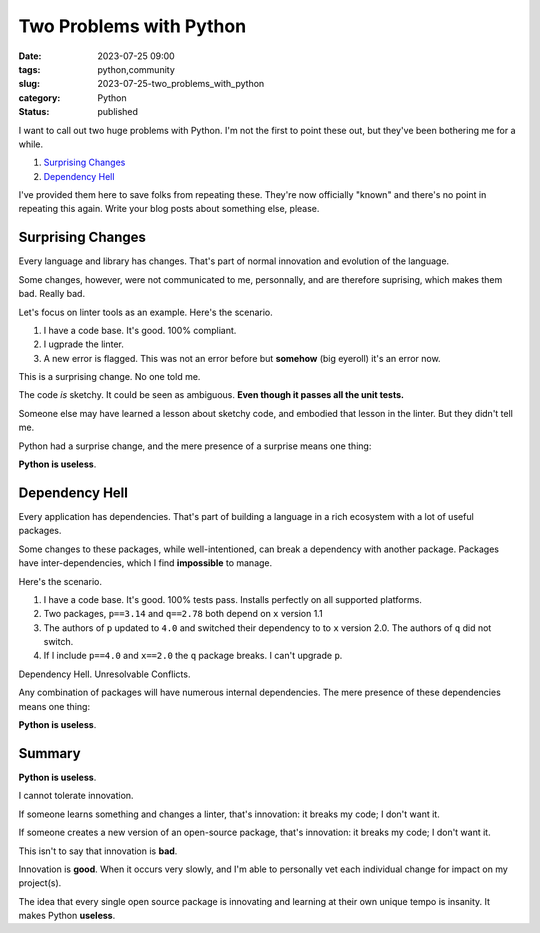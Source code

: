 Two Problems with Python
##############################################

:date: 2023-07-25 09:00
:tags: python,community
:slug: 2023-07-25-two_problems_with_python
:category: Python
:status: published

I want to call out two huge problems with Python.
I'm not the first to point these out, but they've been bothering me for a while.

1. `Surprising Changes`_

2. `Dependency Hell`_

I've provided them here to save folks from repeating these.
They're now officially "known" and there's no point in repeating this again.
Write your blog posts about something else, please.

Surprising Changes
==================

Every language and library has changes. That's part of normal innovation and
evolution of the language.

Some changes, however, were not communicated to me, personnally, and are therefore
suprising, which makes them bad. Really bad.

Let's focus on linter tools as an example. Here's the scenario.

1. I have a code base. It's good. 100% compliant.

2. I ugprade the linter.

3. A new error is flagged. This was not an error before but **somehow** (big eyeroll) it's an error now.

This is a surprising change. No one told me.

The code *is* sketchy. It could be seen as ambiguous. **Even though it passes all the unit tests.**

Someone else may have learned a lesson about sketchy code, and embodied that lesson in the linter.
But they didn't tell me.

Python had a surprise change, and the mere presence of a surprise means one thing:

**Python is useless**.

Dependency Hell
================

Every application has dependencies. That's part of building a language
in a rich ecosystem with a lot of useful packages.

Some changes to these packages, while well-intentioned, can break a dependency with another package.
Packages have inter-dependencies, which I find **impossible** to manage.

Here's the scenario.

1. I have a code base. It's good. 100% tests pass. Installs perfectly on all supported platforms.

2. Two packages, ``p==3.14`` and ``q==2.78`` both depend on ``x`` version 1.1

3. The authors of ``p`` updated to ``4.0`` and switched their dependency to to ``x`` version 2.0. The authors of ``q`` did not switch.

4. If I include ``p==4.0`` and ``x==2.0`` the ``q`` package breaks. I can't upgrade ``p``.

Dependency Hell.  Unresolvable Conflicts.

Any combination of packages will have numerous internal dependencies.
The mere presence of these dependencies means one thing:

**Python is useless**.

Summary
========

**Python is useless**.

I cannot tolerate innovation.

If someone learns something and changes a linter, that's innovation: it breaks my code; I don't want it.

If someone creates a new version of an open-source package, that's innovation: it breaks my code; I don't want it.

This isn't to say that innovation is **bad**.

Innovation is **good**. When it occurs very slowly, and I'm able to personally vet each individual change for impact on my project(s).

The idea that every single open source package is innovating and learning at their own unique tempo
is insanity. It makes Python **useless**.
